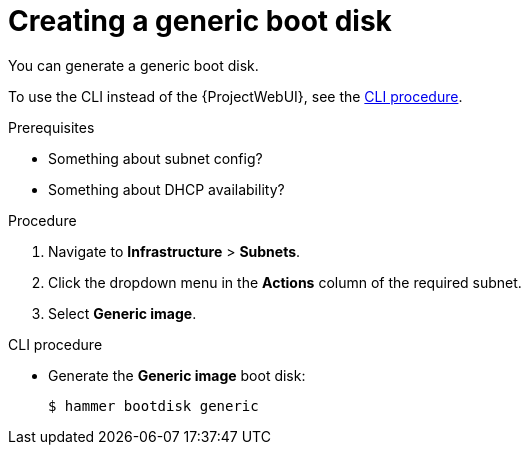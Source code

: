 [id="creating-a-generic-boot-disk"]
= Creating a generic boot disk

You can generate a generic boot disk.

To use the CLI instead of the {ProjectWebUI}, see the xref:cli-creating-a-generic-boot-disk[].

.Prerequisites
* Something about subnet config?
* Something about DHCP availability?

.Procedure
. Navigate to *Infrastructure* > *Subnets*.
. Click the dropdown menu in the *Actions* column of the required subnet.
. Select *Generic image*.

[id="cli-creating-a-generic-boot-disk"]
.CLI procedure
* Generate the *Generic image* boot disk:
+
[options="nowrap" subs="+quotes"]
----
$ hammer bootdisk generic
----
